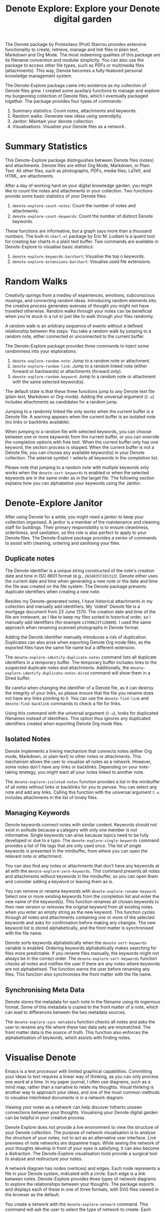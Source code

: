 #+title: Denote Explore: Explore your Denote digital garden

The Denote package by Protesilaos (Prot) Stavrou provides extensive functionality to create, retrieve, manage and link files in plain text, Markdown and Org Mode. The most redeeming qualities of this package are its filename convention and modular simplicity. You can also use the package to access other file types, such as PDFs or multimedia files (attachments). This way, Denote becomes a fully-featured personal knowledge management system. 

The Denote-Explore package came into existence as my collection of Denote files grew. I created some auxiliary functions to manage and explore my burgeoning collection of Denote files, which I eventually packaged together. The package provides four types of commands:

1. Summary statistics: Count notes, attachments and keywords.
2. Random walks: Generate new ideas using serendipity.
3. Janitor: Maintain your denote collection.
4. Visualisations: Visualise your Denote files as a network.

* Summary Statistics
This Denote-Explore package distinguishes between Denote files (notes) and attachments. Denote files are either Org Mode, Markdown, or Plain Text. All other files, such as photographs, PDFs, media files, LaTeX, and HTML, are attachments.

After a day of working hard on your digital knowledge garden, you might like to count the notes and attachments in your collection. Two functions provide some basic statistics of your Denote files:

1. ~denote-explore-count-notes~: Count the number of notes and attachments. 
2. ~denote-explore-count-keywords~: Count the number of distinct Denote keywords. 

These functions are informative, but a graph says more than a thousand numbers. The built-in =chart.el= package by Eric M. Ludlam is a quaint tool for creating bar charts in a plain text buffer. Two commands are available in Denote-Explore to visualise basic statistics: 

1. ~denote-explore-keywords-barchart~: Visualise the top n keywords.
2. ~denote-explore-extensions-barchart~: Visualise used file extensions.

* Random Walks
Creativity springs from a medley of experiences, emotions, subconscious musings, and connecting random ideas. Introducing random elements into the creative process generates avenues of thought you might not have travelled otherwise. Random walks through your notes can be beneficial when you're stuck in a rut or just like to walk through your files randomly.

A random walk is an arbitrary sequence of events without a defined relationship between the steps. You take a random walk by jumping to a random note, either connected or unconnected to the current buffer.

The Denote-Explore package provides three commands to inject some randomness into your explorations:

1. ~denote-explore-random-note~: Jump to a random note or attachment.
2. ~denote-explore-random-link~: Jump to a random linked note (either forward or backwards) or attachments (forward only).
3. ~denote-explore-random-keyword~: Jump to a random note or attachment with the same selected keyword(s). 

The default state is that these three functions jump to any Denote text file (plain text, Markdown or Org-mode). Adding the universal argument (=C-u=) includes attachments as candidates for a random jump.

Jumping to a randomly linked file only works when the current buffer is a Denote file. A warning appears when the current buffer is an isolated note (no links or backlinks available).

When jumping to a random file with selected keywords, you can choose between one or more keywords from the current buffer, or you can override the completion options with free text. When the current buffer only has one keyword, the section process is skipped. When the current buffer is not a Denote file, you can choose any available keyword(s) in your Denote collection. The asterisk symbol =*= selects all keywords in the completion list.

Please note that jumping to a random note with multiple keywords only works when the ~denote-sort-keywords~ is enabled or when the selected keywords are in the same order as in the target file. The following section explains how you can alphabetise your keywords using the Janitor.

* Denote-Explore Janitor
After using Denote for a while, you might need a janitor to keep your collection organised. A janitor is a member of the maintenance and cleaning staff for buildings. Their primary responsibility is to ensure cleanliness, orderliness, and sanitation, so this role is also perfect to apply to your Denote files. The Denote-Explore package provides a series of commands to assist with cleaning, ordering and sanitising your files.

** Duplicate notes
The Denote identifier is a unique string constructed of the note's creation date and time in ISO 8601 format (e.g., =2024035T203312=). Denote either uses the current date and time when generating a new note or the date and time the file was created on the file system. The Denote package prevents duplicate identifiers when creating a new note.

Besides my Denote-generated notes, I have historical attachments in my collection and manually add identifiers. My 'oldest' Denote file is a mortgage document from 23 June 1370. The creation date and time of the file are irrelevant, as I like to keep my files sorted in historical order, so I manually add identifiers (for example =13700623T120000=). I used the same approach when renaming scanned photographs in Denote format.

Adding the Denote identifier manually introduces a risk of duplication. Duplicates can also arise when exporting Denote Org mode files, as the exported files have the same file name but a different extension.

The ~denote-explore-identify-duplicate-notes~ command lists all duplicate identifiers in a temporary buffer. The temporary buffer includes links to the suspected duplicate notes and attachments.  Additionally, the ~denote-explore-identify-duplicate-notes-dired~ command will show them in a Dired buffer.

Be careful when changing the identifier of a Denote file, as it can destroy the integrity of your links, so please ensure that the file you rename does not have any links pointing to it. You can use the ~denote-find-link~ and ~denote-find-backlink~ commands to check a file for links.

Using this command with the universal argument (=C-u=), looks for duplicated filenames instead of identifiers. This option thus ignores any duplicated identifiers created when exporting Denote Org mode files.

** Isolated Notes
Denote implements a linking mechanism that connects notes (either Org mode, Markdown, or plain text) to other notes or attachments. This mechanism allows the user to visualise all notes as a network. However, some notes don't have any links or backlinks. Depending on your note-taking strategy, you might want all your notes linked to another note.

The ~denote-explore-isolated-notes~ function provides a list in the minibuffer of all notes without links or backlinks for you to peruse. You can select any note and add any links. Calling this function with the universal argument =C-u= includes attachments in the list of lonely files.

** Managing Keywords
Denote keywords connect notes with similar content. Keywords should not exist in solitude because a category with only one member is not informative. Single keywords can arise because topics need to be fully developed or due to a typo. The ~denote-explore-single-keywords~ command provides a list of file tags that are only used once. The list of single keywords is presented in the minibuffer, from where you can open the relevant note or attachment.

You can also find any notes or attachments that don't have any keywords at all with the ~denote-explore-zero-keywords~. This command presents all notes and attachments without keywords in the minibuffer, so you can open them and consider adding a keyword or leaving them as is.

You can remove or rename keywords with ~denote-explore-rename-keyword~. Select one or more existing keywords from the completion list and enter the new name of the keyword(s). This function renames all chosen keywords to their new version or removes the original keyword from all existing notes when you enter an empty string as the new keyword. This function cycles through all notes and attachments containing one or more of the selected keywords and asks for confirmation before making any changes. The new keyword list is stored alphabetically, and the front matter is synchronised with the file name.

Denote sorts keywords alphabetically when the ~denote-sort-keywords~ variable is enabled. Ordering keywords alphabetically makes searching for files more predictable. If you rename files manually, the keywords might not always be in the correct order. The ~denote-explore-sort-keywords~ function checks all notes and notifies the user if there are any notes where keywords are not alphabetised. The function warns the user before renaming any files. This function also synchronises the front matter with the file name.

** Synchronising Meta Data
Denote stores the metadata for each note in the filename using its ingenious format. Some of this metadata is copied to the front matter of a note, which can lead to differences between the two metadata sources.

The ~denote-explore-sync-metadata~ function checks all notes and asks the user to rename any file where these two data sets are mismatched. The front matter data is the source of truth. This function also enforces the alphabetisation of keywords, which assists with finding notes.

* Visualise Denote
Emacs is a text processor with limited graphical capabilities. Committing your ideas to text requires a linear way of thinking, as you can only process one word at a time. In my paper journal, I often use diagrams, such as a mind map, rather than a narrative to relate my thoughts. Visual thinking is another way to approach your ideas, and one of the most common methods to visualise interlinked documents is in a network diagram.

Viewing your notes as a network can help discover hitherto unseen connections between your thoughts. Visualising your Denote digital garden can be helpful in your creative process.

Denote Explore does not provide a live environment to view the structure of your Denote collection. The purpose of network visualisation is to analyse the structure of your notes, not to act as an alternative user interface. Live previews of note networks are dopamine traps. While seeing the network of your thoughts develop in front of your eyes is satisfying, it can also become a distraction. The Denote-Explore visualisation tools provide a surgical tool to analyse and restructure your notes.

A network diagram has nodes (vertices) and edges. Each node represents a file in your Denote system, indicated with a circle. Each edge is a link between notes. Denote-Explore provides three types of network diagrams to explore the relationships between your thoughts. The package exports and displays each of these in one of three formats, with SVG files viewed in the browser as the default.

#+begin_export ascii
┌────────┐      ┌────────┐
│        │ edge │        │
│  node  ├─────►│  node  │
│        │      │        │
└────────┘      └────────┘
#+end_export

You create a network with the ~denote-explore-network~ command. This command will ask the user to select the type of network to create. Each network type requires additional inputs to zoom in to a defined part of your Denote files.

** Community of Notes
A community consists of notes that share part of an ID, name, signature or keyword. The software asks to enter a search term or regular expression. For example, all notes with Emacs as their keyword (=_emacs=), or all notes with a certain part of a signature, e.g. ~==ews01~.  community graph displays all notes matching the search term and their connections. The example below indicates the =_emacs= community with the dashed line. The algorithm prunes any links to non-matching notes, which in the example is the note that with the =_vim= keyword.

#+begin_example
┌ ─ ─ ─ ─ ─ ─ ─ ─ ─ ─┐        
   _emacs community        
│ ┌──────┐  ┌──────┐ │  ┌────┐        
  │_emacs│  │_emacs│───►│_vim│       
│ └──┬───┘  └──────┘ │  └────┘        
     │                       
│    ▼               │        
  ┌──────┐              
│ │_emacs│           │
  └──────┘            
└ ─ ─ ─ ─ ─ ─ ─ ─ ─ ─┘        
#+end_example

To generate a community graph, use ~denote-explore-network~, choose community and enter a search string or regular expression.

The ~denote-explore-network-regenerate~ command recreates the current graph with the same parameters, which is useful when changing the structure of your notes and you like to see the result visualised.

The ~denote-explore-network-regex-ignore~ variable lets you define a regular expression of notes to ignore in your visualisations. For example, if you create meta notes with long lists of dynamic links and they have the =_meta= keyword, then you could exclude this set of nodes by setting this variable to "_meta".

** Note Neighbourhood
The neighbourhood of a note consists of all files linked to it at one or more steps deep. The algorithm selects members of the graph from linked and backlinked notes. This visualisation effectively creates the possible paths you can follow with the ~denote-explore-random-link~ function discussed in the Random Walks session above.

The illustration below shows the principle of the linking depth. Notes B and C are at linking depth 1 from A and notes D and E are at depth 2 from A.

#+begin_example
   depth  depth
     1      2  
    ┌─┐    ┌─┐ 
 ┌─►│B│◄───┤D│ 
 │  └─┘    └─┘ 
┌┴┐            
│A│            
└─┘            
 ▲  ┌─┐    ┌─┐ 
 └──┤C├───►│E│ 
    └─┘    └─┘
#+end_example

To generate a neighbourhood graph from the current Denote note buffer, use ~denote-explore-network~ and enter the graph's depth. The user enters the required depth, and the software searches all notes linked to the current buffer at that depth. When building this graph from a buffer that is not a Denote note, the system also asks to select a source file (A in the diagram). The system issues a warning when you select a note without links or backlinks. You can identify your Denote files without any links with the ~denote-explore-isolated-notes~ function.

The ~denote-explore-network-regenerate~ command recreates the current graph with the same parameters, which is useful when you want to change the structure of your notes after viewing the first version of the graph.

The complete set of your Denote files is most likely a disconnected Graph, meaning that there is no one path that connects all nodes. Firstly, there will be isolated notes. There will also exist isolated neighbourhoods of notes that connect to each other but not to other files.

A depth of more than three links is usually not informative because the network can become very large and hard to read, or you hit the edges of your island of connected notes.

The ~denote-explore-network-regex-ignore~ variable lets you define a regular expression of notes to ignore in your visualisations. Lets assume you create meta notes with long lists of dynamic links and they have the =_meta= keyword, then you could exclude this set of nodes by setting this variable to "=_meta=".

** Keyword Network
The last available method to visualise your Denote collection is to develop a network of keywords. Two keywords are connected when used in the same note. The keywords in a note create a complete network. The union of all complete networks from all files in your Denote collection defines the keywords network. The relationship between two keywords can exist in multiple notes, so the links between keywords are weighted. The line thickness between two keywords indicates the frequency (weight) of their relationship.

While the first two graph types are directed (arrows indicate the direction of links), the keyword network is undirected as these are bidirectional associations between keywords. The diagram below shows a situation with two nodes and three possible keywords and how they combine into a keyword network.

In this example there are three notes, two with two keywords and one with three keywords. Each notes forms a small complete network that links all keywords.

#+begin_example
┌─────┐ ┌─────┐ ┌─────┐ ┌─────┐ ┌─────┐ ┌─────┐
│_kwd1├─┤_kwd2│ │_kwd1├─┤_kwd2│ │_kwd3├─┤_kwd4│
└─────┘ └─────┘ └─┬───┘ └───┬─┘ └─────┘ └─────┘
                  │ ┌─────┐ │  
                  └─┤_kwd3├─┘  
                    └─────┘    
#+end_example

The union of these three networks forms the keyword network for this collection of notes. The example generates the following keyword network.

#+begin_example
┌─────┐ ┌─────┐                                
│_kwd1├─┤_kwd2│                                
└─┬───┘ └───┬─┘                                
  │         │                                  
  │ ┌─────┐ │  ┌─────┐                         
  └─┤_kwd3├─┴──┤_kwd4│                         
    └─────┘    └─────┘                         
#+end_example

When generating this graph, you will need to enter a minimum edge weight for the graph. The graph then will only show those keywords that are at least /n/ times associated with each other. The default is one, which can generate a rather large graph.

The ~denote-explore-network-regenerate~ command recreates the current graph with the same parameters, which is useful when you are changing your notes' structure.

Some keywords should be excluded from this graph because they skew the results. For example, when using the Citar-Denote package, you might like to exclude the =bib= keyword from the diagram because it is only used to minimise the search space for bibliographic notes and has no further semantic value. The ~denote-explore-network-keywords-ignore~ variable lists keywords ignored in this visualisation.

** Network Layout and Presentation
Emacs cannot independently generate graphics and thus relies on external software. This package can use three external mechanisms to create graphs (configurable with ~denote-explore-network-format~), set to GraphViz SVG output by default.

The Denote-Explore network algorithm consists of four steps:

1. Use the ~denote-explore-network~ function to enter the network type and pass on to another function to enter the required parameters.
2. The code generates a nested association list that holds all relevant metadata for the selected graph:
   - Metadata e.g.: =(meta (directed . t) (type . "Neighbourhood '20210104T194405' (depth: 2)"))=
   - Association list of nodes and their degrees, e.g., =(((id . "20210104T194405") (name . "Platonic Solids") (keywords "geometry" "esotericism") (type . "org") (degree . 4)) ...)=. In the context of Denote, the degree of a network node is the unweighted sum of links and backlinks in a note. 
   - Association list of edges and their weights, e.g., =(((source . "20220529T190246") (target . "20201229T143000") (weight . 1)) ...)=. The weight of an edge indicates the number of times it occurs, which is the number of time two files are linked or the number of times two keywords appear in the same note.
3. The package encodes the association list to a GraphViz DOT file, JSON file, or GEXF file. The location and name of this file is configurable with the  ~denote-explore-network-directory~ and ~denote-explore-network-filename~ variables.
4. Relevant external software is called upon to display the result.

The ~denote-explore-network-graph-formats~ variable defines the file extension and the relevant functions for encoding and visualisation for each graph format.

** GraphViz
[[https://graphviz.org/][GraphViz]] is an open-source graph visualisation software toolkit, ideal for this task. The Denote-Explore software saves the graph in the DOT language as a =.gv= file. The GraphViz software converts the DOT code to an =SVG= file.

You will need to install the GraphViz software to enable this functionality. Denote-Explore will raise an error when trying to create a GraphViz graph without the required external software available.

The configurable ~denote-explore-network-graphviz-header~ variable defines the basic settings for GraphViz graphs, such as the layout method and default node and edge settings.

The ~denote-explore-network-graphviz-filetype~ variable defines the GraphViz output format. SVG (the default) or PDF provide the best results. The SVG format should be viewed in a web browser to view tooltips of nodes to show their name and other meta data, and to follow hyperlinks. Emacs can display SVG files, but is unable to follow links or show tootltips.

Hovering the mouse cursor over a node provides its name and other meta data. You can open the relevant file by clicking on the node, which works best when using Emacs as a server, if you configure your browser to open Org mode, Markdown and text files with the Emacs client. Links only work in neighbourhood and community graphs. These interactive functions are only available when viewing SVG files in a web browser.

The diameter $D$ of nodes are sized relative to their degree. Thus, the most referenced note in your system will be the most visible. For nodes with a degree greater than two, the name is displayed outside the node (top left). When generating a neighbourhood, the source node is marked in a contrasting colour. In keyword graphs, the thickness of the edges indicates the number of times two keywords are associated with each other.

The layout of the graph uses the Neato spring model in GraphViz. 

This method is ideal for viewing small parts of your network. The network will be hard to read when the number of notes becomes too large. I have not yet figured out how to better scale the output based on the number of nodes in a graph.

** D3.js
[[https://d3js.org/][D3.js]] is a JavaScript library for data visualisation. This method provides an aesthetically pleasing and interactive view of your note collection. The Denote-Explore package stores the desired network as a JSON file.

The JavaScript file is generated with the R language as I have not yet mastered JavaScript to write it myself from scratch. R saves the network as an =HTML= file in the designated folder with the networkD3 R package. Hover over any node to reveal its name.

The colours indicate a statistical grouping based on the connections between nodes. This grouping is calculated with the /Walktrap/ community detection algorithm, which finds communities of nodes by assessing which ones are more connected to each other than to nodes outside the community. 

To enable this view, you must install the R language on your system. R will install some required libraries when you run this code for the first time. Any JavaScript developers interested in writing a better solution are cordially invited to submit improvements.

** Graph Exchange XML Format
The first two formats provide some analysis of your knowledge network, but there is a lot more you can do with this type of information. While GraphViz and D3 are suitable for analysing parts of your network, this third option is ideal for storing the complete Denote network for further analysis. To do this, use the Community option and enter an empty search string to include all files.

Graph Exchange XML Format (=GEXF=) is a language for describing complex network structures. This option saves the network as a =GEXF= file without opening it in external software. 

You can analyse the exported file with [[https://gephi.org/gephi-lite/][Gephi Lite]], a free online network analysis tool. The =GEXF= file only contains the IDs, names and degree of the nodes, and the edges and their weights. 

** Analysing the Denote Network
A well-trodden trope in network analysis is that all people are linked within six degrees of separation. This may also be the case for your notes, but digging more than three layers deep is not very informative as the network can become large and difficult to review.

It might seem that adding more connections between your notes improves them, but this is not necessarily the case. The extreme case is a complete network where every file links to every other file. This situation lacks any interesting structure and wouldn't be very useful for analyses. So, be mindful of your approach to linking notes and attachments.

Your Denote network is unlikely to be a fully connected graph. In a connected graph, there is a path from any point to any other point. Within the context of Denote, this means that all files have at least one link or backlink. Your network will most likely have isolated nodes (files without any (back)links) and islands of connected notes. The previously discussed ~denote-explore-isolated-notes~ function lists all files without any links and backlinks to and from the note in the minibuffer.

The number of links and backlinks in a file (in mathematical terms, edges connected to a node) is the total degree of a node. The degree distribution of a network is the probability distribution of these degrees over the whole network. The ~denote-explore-degree-barchart~ function uses the built-in chart package to display a simple bar chart of the frequency of the total degree. This function might take a few seconds to run, depending on the number of notes in your system. Evaluating this function with the universal argument =C-u= excludes attachments from the analysis.

The importance of a note is directly related to the number of notes that link to it, the number of backlinks. The =denote-explore-backlinks-barchart= function visualises the number of backlinks in the top-n files in a horizontal barchart, ordered by the number of backlinks. This function asks for the number of nodes to visualise and analyses the complete network of Denote files and attachments, which can take a few seconds.

* Installation and Package Configuration
This package is available through MELPA. The configuration below customises all available variables and binds the command on top of the =C-c n= prefix suggested in the Denote manual. You should modify this configuration to suit your needs, as one person's sensible defaults are another person's nightmare.

#+begin_src elisp
  (use-package denote-explore
    :custom
    ;; Where to store network data and in which format
    (denote-explore-network-directory "<folder>")
    (denote-explore-network-filename "<filename?")
    (denote-explore-network-format 'graphviz)
    (denote-explore-network-graphviz-filetype 'svg)
    :bind
    (;; Statistics
     ("C-c n e c" . denote-explore-count-notes)
     ("C-c n e C" . denote-explore-count-keywords)
     ("C-c n e b" . denote-explore-keywords-barchart)
     ("C-c n e x" . denote-explore-extensions-barchart)
     ;; Random walks
     ("C-c n e r" . denote-explore-random-note)
     ("C-c n e l" . denote-explore-random-link)
     ("C-c n e k" . denote-explore-random-keyword)
     ;; Denote Janitor
<<<<<<< HEAD
     ("C-c n e d" . denote-explore-identify-duplicate-notes)
     ("C-c n e z" . denote-explore-zero-keywords)
     ("C-c n e s" . denote-explore-single-keywords)
     ("C-c n e o" . denote-explore-sort-keywords)
     ("C-c n e r" . denote-explore-rename-keywords)
=======
     ("C-c w e d" . denote-explore-identify-duplicate-notes)
     ("C-c w e z" . denote-explore-zero-keywords)
     ("C-c w e s" . denote-explore-single-keywords)
     ("C-c w e o" . denote-explore-sort-keywords)
     ("C-c w e R" . denote-explore-rename-keywords)
>>>>>>> ebcd697587dde8972cc5419446ee3de2edf035c3
     ;; Visualise denote
     ("C-c n e n" . denote-explore-network)
     ("C-c n e v" . denote-explore-network-regenerate)
     ("C-c n e D" . denote-explore-degree-barchart)))
#+end_src

You can also use the most recent development version directly from GitHub (Emacs 29.1 or higher):

#+begin_src elisp
  (unless (package-installed-p 'denote-explore)
    (package-vc-install
     '(denote-explore
       :url "https://github.com/pprevos/denote-explore/")))
#+end_src

* Acknowledgements
This code would only have existed with the help of Protesilaos Stavrou, developer of Denote.

In addition, Jakub Szczerbowski, Samuel W. Flint, Ad (skissue), and Vedang Manerikar made significant contributions.

Feel free to raise an issue here on GitHub if you have any questions or find bugs or suggestions for enhanced functionality.

* License
This program is free software; you can redistribute it and/or modify it under the terms of the GNU General Public License as published by the Free Software Foundation, either version 3 of the License or (at your option) any later version.

This program is distributed in the hope that it will be useful but WITHOUT ANY WARRANTY, INCLUDING THE IMPLIED WARRANTIES OF MERCHANTABILITY OR FITNESS FOR A PARTICULAR PURPOSE. See the GNU General Public License for more details.

For a full copy of the GNU General Public License, see <https://www.gnu.org/licenses/>.
